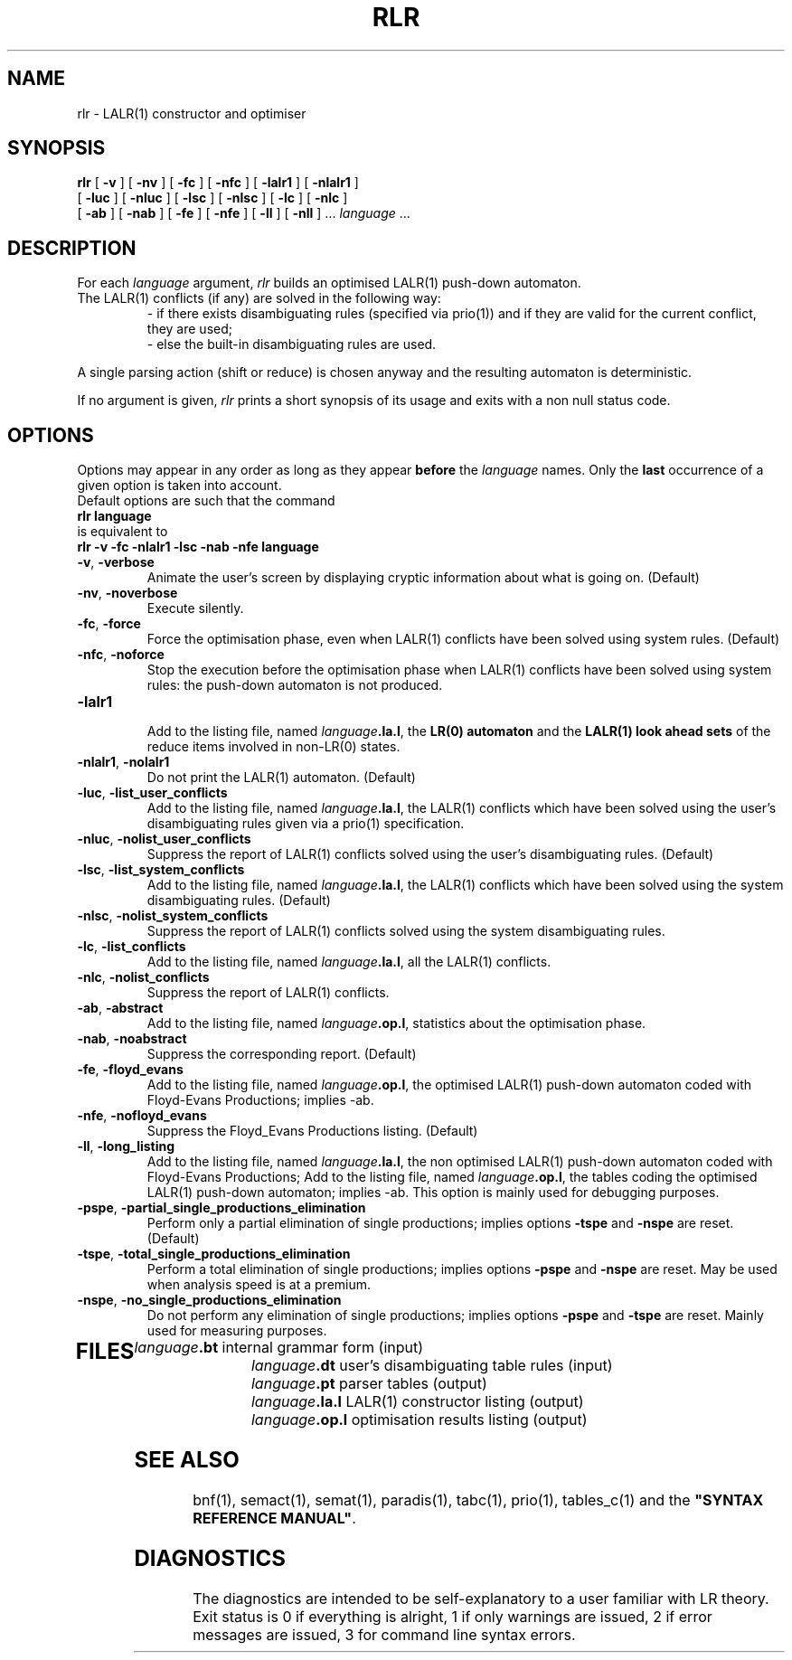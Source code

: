 .\" @(#)rlr.1	- SYNTAX [unix] - Lundi 26 Mars 2001
.TH RLR 1 "SYNTAX\*R"
.SH NAME
rlr \- LALR\|(1) constructor and optimiser
.SH SYNOPSIS
.B rlr
[ \fB\-v\fP ] [ \fB\-nv\fP ]
[ \fB\-fc\fP ] [ \fB\-nfc\fP ]
[ \fB\-lalr1\fP ] [ \fB\-nlalr1\fP ]
.if n .ti +0.6i
[ \fB\-luc\fP ] [ \fB\-nluc\fP ]
[ \fB\-lsc\fP ] [ \fB\-nlsc\fP ]
[ \fB\-lc\fP ] [ \fB\-nlc\fP ]
.if n .ti +0.6i
[ \fB\-ab\fP ] [ \fB\-nab\fP ]
[ \fB\-fe\fP ] [ \fB\-nfe\fP ]
[ \fB\-ll\fP ] [ \fB\-nll\fP ] .\|.\|.
\fIlanguage\fP .\|.\|.
.SH DESCRIPTION
For each
.I language
argument,
.I rlr
builds an optimised LALR\|(1) push-down automaton.
.TP
The LALR\|(1) conflicts (if any) are solved in the following way:
- if there exists disambiguating rules (specified via prio(1)) and if
they are valid for the current conflict, they are used\|;
.br
- else the built-in disambiguating rules are used.
.br
.LP
A single parsing action (shift or reduce) is chosen anyway and the resulting
automaton is deterministic.
.LP
If no argument is given,
.I rlr
prints a short synopsis of its usage and exits with a non null status code.
.SH OPTIONS
.LP
Options may appear in any order as long as they appear
.B before
the
.IR language
names.
Only the
.B last
occurrence of a given option is taken into account.
.br
Default options are such that the command
.br
\fB     rlr language\fP
.br
is equivalent to
.br
\fB     rlr -v -fc -nlalr1 -lsc -nab -nfe language\fP
.TP
\fB\-v\fP, \fB\-verbose\fP
Animate the user's screen by displaying cryptic information about what is
going on.
(Default)
.TP
\fB\-nv\fP, \fB\-noverbose\fP
Execute silently.
.TP
\fB\-fc\fP, \fB\-force\fP
Force the optimisation phase, even when LALR\|(1) conflicts have been
solved using system rules.
(Default)
.TP
\fB\-nfc\fP, \fB\-noforce\fP
Stop the execution before the optimisation phase when LALR\|(1) conflicts have
been solved using system rules: the push-down automaton is not produced.
.TP
\fB\-lalr1\fP
.br
Add to the listing file, named
\fIlanguage\fP\fB.la.l\fP,
the 
\fBLR\|(0) automaton\fP
and the
\fBLALR\|(1) look ahead sets\fP
of the reduce
items involved in non-LR\|(0) states.
.TP
\fB\-nlalr1\fP, \fB\-nolalr1\fP
Do not print the LALR\|(1) automaton.
(Default)
.TP
\fB\-luc\fP, \fB\-list_user_conflicts\fP
Add to the listing file, named
\fIlanguage\fP\fB.la.l\fP,
the LALR\|(1) conflicts which have been solved using the user's
disambiguating rules given via a prio(1) specification.
.TP
\fB\-nluc\fP, \fB\-nolist_user_conflicts\fP
Suppress the report of LALR\|(1) conflicts solved using the user's
disambiguating rules. (Default)
.TP
\fB\-lsc\fP, \fB\-list_system_conflicts\fP
Add to the listing file, named
\fIlanguage\fP\fB.la.l\fP,
the LALR\|(1) conflicts which have been solved using the system
disambiguating rules.
(Default)
.TP
\fB\-nlsc\fP, \fB\-nolist_system_conflicts\fP
Suppress the report of LALR\|(1) conflicts  solved using the system
disambiguating rules.
.TP
\fB\-lc\fP, \fB\-list_conflicts\fP
Add to the listing file, named
\fIlanguage\fP\fB.la.l\fP,
all the LALR\|(1) conflicts.
.TP
\fB\-nlc\fP, \fB\-nolist_conflicts\fP
Suppress the report of LALR\|(1) conflicts.
.TP
\fB\-ab\fP, \fB\-abstract\fP
Add to the listing file, named
\fIlanguage\fP\fB.op.l\fP,
statistics about the optimisation phase.
.TP
\fB\-nab\fP, \fB\-noabstract\fP
Suppress the corresponding report.
(Default)
.TP
\fB\-fe\fP, \fB\-floyd_evans\fP
Add to the listing file, named
\fIlanguage\fP\fB.op.l\fP,
the optimised LALR\|(1) push-down automaton coded with Floyd-Evans
Productions\|; implies -ab.
.TP
\fB\-nfe\fP, \fB\-nofloyd_evans\fP
Suppress the Floyd_Evans Productions listing.
(Default)
.TP
\fB\-ll\fP, \fB\-long_listing\fP
Add to the listing file, named
\fIlanguage\fP\fB.la.l\fP,
the non optimised LALR\|(1) push-down automaton coded with Floyd-Evans
Productions\|;
Add to the listing file, named
\fIlanguage\fP\fB.op.l\fP,
the tables coding the optimised LALR\|(1) push-down automaton\|; implies -ab.
This option is mainly used for debugging purposes.
.TP
\fB\-pspe\fP, \fB\-partial_single_productions_elimination\fP
Perform only a partial elimination of single productions\|;
implies options \fB\-tspe\fP and \fB-nspe\fP are reset.
(Default)
.TP
\fB\-tspe\fP, \fB\-total_single_productions_elimination\fP
Perform a total elimination of single productions\|;
implies options \fB\-pspe\fP and \fB-nspe\fP are reset.
May be used when analysis speed is at a premium.
.TP
\fB\-nspe\fP, \fB\-no_single_productions_elimination\fP
Do not perform any elimination of single productions\|;
implies options \fB\-pspe\fP and \fB-tspe\fP are reset.
Mainly used for measuring purposes.
.TP
.SH FILES
.ta \w'\fIlanguage\fP\fB.op.l\fP  'u
\fIlanguage\fP\fB.bt\fP	internal grammar form (input)
.br
\fIlanguage\fP\fB.dt\fP	user's disambiguating table rules (input)
.br
\fIlanguage\fP\fB.pt\fP	parser tables (output)
.br
\fIlanguage\fP\fB.la.l\fP	LALR\|(1) constructor listing (output)
.br
\fIlanguage\fP\fB.op.l\fP	optimisation results listing (output)
.SH "SEE ALSO"
bnf(1), semact(1), semat(1), paradis(1), tabc(1), prio(1), tables_c(1) and
the
\fB"SYNTAX REFERENCE MANUAL"\fP.
.SH DIAGNOSTICS
The diagnostics are intended to be self-explanatory to a user familiar
with LR theory.
.br
Exit status is 0 if everything is alright, 1 if only warnings are issued, 2
if error messages are issued, 3 for command line syntax errors.
.\" Local Variables:
.\" mode: nroff
.\" version-control: yes
.\" End:
